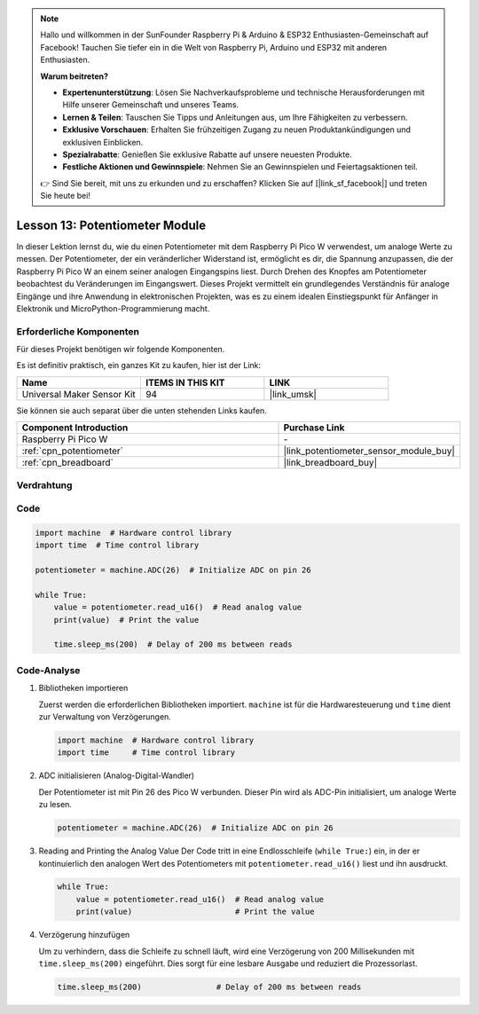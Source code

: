 .. note::

   Hallo und willkommen in der SunFounder Raspberry Pi & Arduino & ESP32 Enthusiasten-Gemeinschaft auf Facebook! Tauchen Sie tiefer ein in die Welt von Raspberry Pi, Arduino und ESP32 mit anderen Enthusiasten.

   **Warum beitreten?**

   - **Expertenunterstützung**: Lösen Sie Nachverkaufsprobleme und technische Herausforderungen mit Hilfe unserer Gemeinschaft und unseres Teams.
   - **Lernen & Teilen**: Tauschen Sie Tipps und Anleitungen aus, um Ihre Fähigkeiten zu verbessern.
   - **Exklusive Vorschauen**: Erhalten Sie frühzeitigen Zugang zu neuen Produktankündigungen und exklusiven Einblicken.
   - **Spezialrabatte**: Genießen Sie exklusive Rabatte auf unsere neuesten Produkte.
   - **Festliche Aktionen und Gewinnspiele**: Nehmen Sie an Gewinnspielen und Feiertagsaktionen teil.

   👉 Sind Sie bereit, mit uns zu erkunden und zu erschaffen? Klicken Sie auf [|link_sf_facebook|] und treten Sie heute bei!

.. _pico_lesson13_potentiometer:
Lesson 13: Potentiometer Module
===================================

In dieser Lektion lernst du, wie du einen Potentiometer mit dem Raspberry Pi Pico W verwendest, um analoge Werte zu messen. Der Potentiometer, der ein veränderlicher Widerstand ist, ermöglicht es dir, die Spannung anzupassen, die der Raspberry Pi Pico W an einem seiner analogen Eingangspins liest. Durch Drehen des Knopfes am Potentiometer beobachtest du Veränderungen im Eingangswert. Dieses Projekt vermittelt ein grundlegendes Verständnis für analoge Eingänge und ihre Anwendung in elektronischen Projekten, was es zu einem idealen Einstiegspunkt für Anfänger in Elektronik und MicroPython-Programmierung macht.

Erforderliche Komponenten
----------------------------

Für dieses Projekt benötigen wir folgende Komponenten.

Es ist definitiv praktisch, ein ganzes Kit zu kaufen, hier ist der Link:

.. list-table::
    :widths: 20 20 20
    :header-rows: 1

    *   - Name	
        - ITEMS IN THIS KIT
        - LINK
    *   - Universal Maker Sensor Kit
        - 94
        - |link_umsk|

Sie können sie auch separat über die unten stehenden Links kaufen.

.. list-table::
    :widths: 30 20
    :header-rows: 1

    *   - Component Introduction
        - Purchase Link

    *   - Raspberry Pi Pico W
        - \-
    *   - :ref:`cpn_potentiometer`
        - |link_potentiometer_sensor_module_buy|
    *   - :ref:`cpn_breadboard`
        - |link_breadboard_buy|


Verdrahtung
---------------------------

.. image:: img/Lesson_13_potentiometer_module_bb.png
    :width: 100%

Code
---------------------------

.. code-block:: python

   import machine  # Hardware control library
   import time  # Time control library
   
   potentiometer = machine.ADC(26)  # Initialize ADC on pin 26
   
   while True:
       value = potentiometer.read_u16()  # Read analog value
       print(value)  # Print the value
   
       time.sleep_ms(200)  # Delay of 200 ms between reads


Code-Analyse
---------------------------

#. Bibliotheken importieren

   Zuerst werden die erforderlichen Bibliotheken importiert. ``machine`` ist für die Hardwaresteuerung und ``time`` dient zur Verwaltung von Verzögerungen.

   .. code-block:: python

      import machine  # Hardware control library
      import time     # Time control library

#. ADC initialisieren (Analog-Digital-Wandler)

   Der Potentiometer ist mit Pin 26 des Pico W verbunden. Dieser Pin wird als ADC-Pin initialisiert, um analoge Werte zu lesen.

   .. code-block:: python

      potentiometer = machine.ADC(26)  # Initialize ADC on pin 26
#. Reading and Printing the Analog Value
   Der Code tritt in eine Endlosschleife (``while True:``) ein, in der er kontinuierlich den analogen Wert des Potentiometers mit ``potentiometer.read_u16()`` liest und ihn ausdruckt.

   .. code-block:: python

      while True:
          value = potentiometer.read_u16()  # Read analog value
          print(value)                      # Print the value

#. Verzögerung hinzufügen

   Um zu verhindern, dass die Schleife zu schnell läuft, wird eine Verzögerung von 200 Millisekunden mit ``time.sleep_ms(200)`` eingeführt. Dies sorgt für eine lesbare Ausgabe und reduziert die Prozessorlast.

   .. code-block:: python

      time.sleep_ms(200)                # Delay of 200 ms between reads